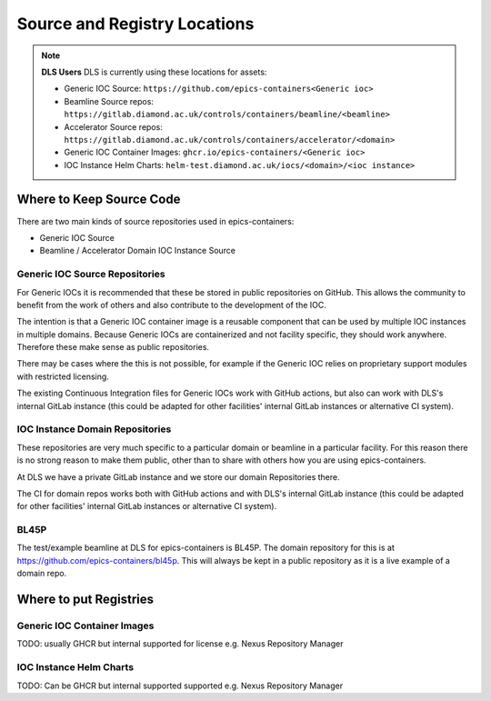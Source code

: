 Source and Registry Locations
=============================

.. note::

    **DLS Users** DLS is currently using these locations for assets:

    - Generic IOC Source: ``https://github.com/epics-containers<Generic ioc>``
    - Beamline Source repos: ``https://gitlab.diamond.ac.uk/controls/containers/beamline/<beamline>``
    - Accelerator Source repos: ``https://gitlab.diamond.ac.uk/controls/containers/accelerator/<domain>``
    - Generic IOC Container Images: ``ghcr.io/epics-containers/<Generic ioc>``
    - IOC Instance Helm Charts: ``helm-test.diamond.ac.uk/iocs/<domain>/<ioc instance>``

Where to Keep Source Code
-------------------------

There are two main kinds of source repositories used in epics-containers:

- Generic IOC Source
- Beamline / Accelerator Domain IOC Instance Source

Generic IOC Source Repositories
~~~~~~~~~~~~~~~~~~~~~~~~~~~~~~~

For Generic IOCs it is recommended that these be stored in public repositories
on GitHub.  This allows the community to benefit from the work of others and
also contribute to the development of the IOC.

The intention is that a Generic IOC container image is a reusable component
that can be used by multiple IOC instances in multiple domains. Because
Generic IOCs are containerized and not facility specific, they should work
anywhere. Therefore these make sense as public repositories.

There may be cases where the this is not possible, for example if the
Generic IOC relies on proprietary support modules with restricted licensing.

The existing Continuous
Integration files for Generic IOCs work with GitHub actions, but also
can work with DLS's internal GitLab instance (this could be adapted for
other facilities' internal GitLab instances or alternative CI system).

IOC Instance Domain Repositories
~~~~~~~~~~~~~~~~~~~~~~~~~~~~~~~~

These repositories are very much specific to a particular domain or beamline
in a particular facility. For this reason there is no strong reason to make
them public, other than to share with others how you are using epics-containers.

At DLS we have a private GitLab instance and we store our domain Repositories
there.

The CI for domain repos works both with GitHub actions and with DLS's internal
GitLab instance (this could be adapted for
other facilities' internal GitLab instances or alternative CI system).

BL45P
~~~~~

The test/example beamline at DLS for epics-containers is BL45P.
The domain repository for this
is at https://github.com/epics-containers/bl45p. This will always be
kept in a public repository as it is a live example of a domain repo.

Where to put Registries
-----------------------

Generic IOC Container Images
~~~~~~~~~~~~~~~~~~~~~~~~~~~~

TODO: usually GHCR but internal supported for license e.g. Nexus Repository Manager

IOC Instance Helm Charts
~~~~~~~~~~~~~~~~~~~~~~~~

TODO: Can be GHCR but internal supported supported e.g. Nexus Repository Manager

